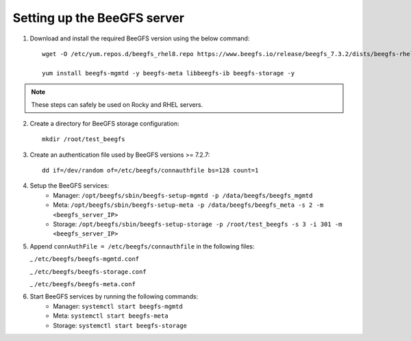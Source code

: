Setting up the BeeGFS server
-----------------------------

1. Download and install the required BeeGFS version using the below command: ::

    wget -O /etc/yum.repos.d/beegfs_rhel8.repo https://www.beegfs.io/release/beegfs_7.3.2/dists/beegfs-rhel8.repo

    yum install beegfs-mgmtd -y beegfs-meta libbeegfs-ib beegfs-storage -y

.. note:: These steps can safely be used on Rocky and RHEL servers.

2. Create a directory for BeeGFS storage configuration: ::

    mkdir /root/test_beegfs


3. Create an authentication file used by BeeGFS versions >= 7.2.7: ::

    dd if=/dev/random of=/etc/beegfs/connauthfile bs=128 count=1

4. Setup the BeeGFS services:
    - Manager: ``/opt/beegfs/sbin/beegfs-setup-mgmtd -p /data/beegfs/beegfs_mgmtd``
    - Meta: ``/opt/beegfs/sbin/beegfs-setup-meta -p /data/beegfs/beegfs_meta -s 2 -m <beegfs_server_IP>``
    - Storage: ``/opt/beegfs/sbin/beegfs-setup-storage -p /root/test_beegfs -s 3 -i 301 -m <beegfs_server_IP>``
5. Append ``connAuthFile = /etc/beegfs/connauthfile`` in the following files:

   _ ``/etc/beegfs/beegfs-mgmtd.conf``

   _ ``/etc/beegfs/beegfs-storage.conf``

   _ ``/etc/beegfs/beegfs-meta.conf``

6. Start BeeGFS services by running the following commands:
    - Manager: ``systemctl start beegfs-mgmtd``
    - Meta: ``systemctl start beegfs-meta``
    - Storage: ``systemctl start beegfs-storage``


